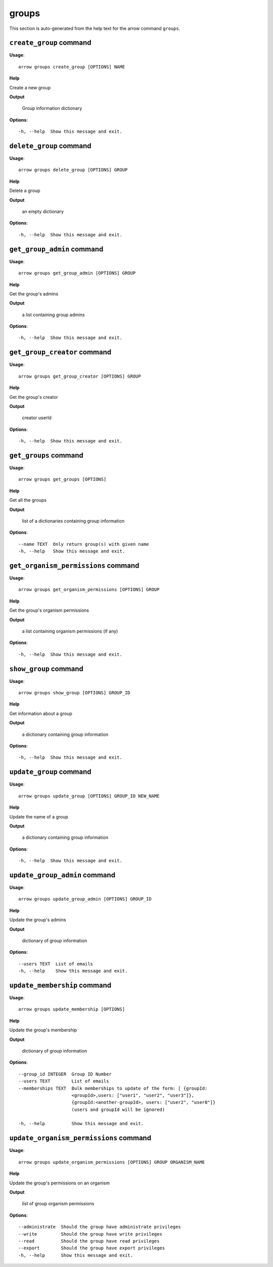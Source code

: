 groups
======

This section is auto-generated from the help text for the arrow command
``groups``.


``create_group`` command
------------------------

**Usage**::

    arrow groups create_group [OPTIONS] NAME

**Help**

Create a new group


**Output**


    Group information dictionary
    
**Options**::


      -h, --help  Show this message and exit.
    

``delete_group`` command
------------------------

**Usage**::

    arrow groups delete_group [OPTIONS] GROUP

**Help**

Delete a group


**Output**


    an empty dictionary
    
**Options**::


      -h, --help  Show this message and exit.
    

``get_group_admin`` command
---------------------------

**Usage**::

    arrow groups get_group_admin [OPTIONS] GROUP

**Help**

Get the group's admins


**Output**


    a list containing group admins
    
**Options**::


      -h, --help  Show this message and exit.
    

``get_group_creator`` command
-----------------------------

**Usage**::

    arrow groups get_group_creator [OPTIONS] GROUP

**Help**

Get the group's creator


**Output**


    creator userId
    
**Options**::


      -h, --help  Show this message and exit.
    

``get_groups`` command
----------------------

**Usage**::

    arrow groups get_groups [OPTIONS]

**Help**

Get all the groups


**Output**


    list of a dictionaries containing group information
    
**Options**::


      --name TEXT  Only return group(s) with given name
      -h, --help   Show this message and exit.
    

``get_organism_permissions`` command
------------------------------------

**Usage**::

    arrow groups get_organism_permissions [OPTIONS] GROUP

**Help**

Get the group's organism permissions


**Output**


    a list containing organism permissions (if any)
    
**Options**::


      -h, --help  Show this message and exit.
    

``show_group`` command
----------------------

**Usage**::

    arrow groups show_group [OPTIONS] GROUP_ID

**Help**

Get information about a group


**Output**


    a dictionary containing group information
    
**Options**::


      -h, --help  Show this message and exit.
    

``update_group`` command
------------------------

**Usage**::

    arrow groups update_group [OPTIONS] GROUP_ID NEW_NAME

**Help**

Update the name of a group


**Output**


    a dictionary containing group information
    
**Options**::


      -h, --help  Show this message and exit.
    

``update_group_admin`` command
------------------------------

**Usage**::

    arrow groups update_group_admin [OPTIONS] GROUP_ID

**Help**

Update the group's admins


**Output**


    dictionary of group information
    
**Options**::


      --users TEXT  List of emails
      -h, --help    Show this message and exit.
    

``update_membership`` command
-----------------------------

**Usage**::

    arrow groups update_membership [OPTIONS]

**Help**

Update the group's membership


**Output**


    dictionary of group information
    
**Options**::


      --group_id INTEGER  Group ID Number
      --users TEXT        List of emails
      --memberships TEXT  Bulk memberships to update of the form: [ {groupId:
                          <groupId>,users: ["user1", "user2", "user3"]},
                          {groupId:<another-groupId>, users: ["user2", "user8"]}
                          (users and groupId will be ignored)
    
      -h, --help          Show this message and exit.
    

``update_organism_permissions`` command
---------------------------------------

**Usage**::

    arrow groups update_organism_permissions [OPTIONS] GROUP ORGANISM_NAME

**Help**

Update the group's permissions on an organism


**Output**


    list of group organism permissions
    
**Options**::


      --administrate  Should the group have administrate privileges
      --write         Should the group have write privileges
      --read          Should the group have read privileges
      --export        Should the group have export privileges
      -h, --help      Show this message and exit.
    
